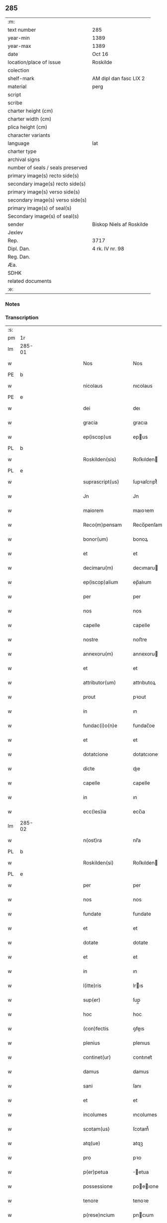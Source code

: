 ** 285

| :m:                               |                          |
| text number                       | 285                      |
| year-min                          | 1389                     |
| year-max                          | 1389                     |
| date                              | Oct 16                   |
| location/place of issue           | Roskilde                 |
| colection                         |                          |
| shelf-mark                        | AM dipl dan fasc LIX 2   |
| material                          | perg                     |
| script                            |                          |
| scribe                            |                          |
| charter height (cm)               |                          |
| charter width (cm)                |                          |
| plica height (cm)                 |                          |
| character variants                |                          |
| language                          | lat                      |
| charter type                      |                          |
| archival signs                    |                          |
| number of seals / seals preserved |                          |
| primary image(s) recto side(s)    |                          |
| secondary image(s) recto side(s)  |                          |
| primary image(s) verso side(s)    |                          |
| secondary image(s) verso side(s)  |                          |
| primary image(s) of seal(s)       |                          |
| Secondary image(s) of seal(s)     |                          |
| sender                            | Biskop Niels af Roskilde |
| Jexlev                            |                          |
| Rep.                              | 3717                     |
| Dipl. Dan.                        | 4 rk. IV nr. 98          |
| Reg. Dan.                         |                          |
| Æa.                               |                          |
| SDHK                              |                          |
| related documents                 |                          |
| :e:                               |                          |

*** Notes


*** Transcription
| :s: |        |   |             |   |   |                     |                |   |               |   |                                |     |   |   |   |               |
| pm  | 1r     |   |             |   |   |                     |                |   |               |   |                                |     |   |   |   |               |
| lm  | 285-01 |   |             |   |   |                     |                |   |               |   |                                |     |   |   |   |               |
| w   |        |   |             |   |   | Nos                 | Nos            |   |               |   |                                | lat |   |   |   |        285-01 |
| PE  | b      |   |             |   |   |                     |                |   |               |   |                                |     |   |   |   |               |
| w   |        |   |             |   |   | nicolaus            | nıcolaus       |   |               |   |                                | lat |   |   |   |        285-01 |
| PE  | e      |   |             |   |   |                     |                |   |               |   |                                |     |   |   |   |               |
| w   |        |   |             |   |   | dei                 | deı            |   |               |   |                                | lat |   |   |   |        285-01 |
| w   |        |   |             |   |   | gracia              | gracıa         |   |               |   |                                | lat |   |   |   |        285-01 |
| w   |        |   |             |   |   | ep(iscop)us         | epus          |   |               |   |                                | lat |   |   |   |        285-01 |
| PL  | b      |   |             |   |   |                     |                |   |               |   |                                |     |   |   |   |               |
| w   |        |   |             |   |   | Roskilden(sis)      | Roſkılden     |   |               |   |                                | lat |   |   |   |        285-01 |
| PL  | e      |   |             |   |   |                     |                |   |               |   |                                |     |   |   |   |               |
| w   |        |   |             |   |   | suprascript(us)     | ſupꝛaſcrıpt᷒    |   |               |   |                                | lat |   |   |   |        285-01 |
| w   |        |   |             |   |   | Jn                  | Jn             |   |               |   |                                | lat |   |   |   |        285-01 |
| w   |        |   |             |   |   | maiorem             | maıoꝛem        |   |               |   |                                | lat |   |   |   |        285-01 |
| w   |        |   |             |   |   | Reco(m)pensam       | Reco̅penſam     |   |               |   |                                | lat |   |   |   |        285-01 |
| w   |        |   |             |   |   | bonor(um)           | bonoꝝ          |   |               |   |                                | lat |   |   |   |        285-01 |
| w   |        |   |             |   |   | et                  | et             |   |               |   |                                | lat |   |   |   |        285-01 |
| w   |        |   |             |   |   | decimaru(m)         | decımaru      |   |               |   |                                | lat |   |   |   |        285-01 |
| w   |        |   |             |   |   | ep(iscop)alium      | ep̅alıum        |   |               |   |                                | lat |   |   |   |        285-01 |
| w   |        |   |             |   |   | per                 | per            |   |               |   |                                | lat |   |   |   |        285-01 |
| w   |        |   |             |   |   | nos                 | nos            |   |               |   |                                | lat |   |   |   |        285-01 |
| w   |        |   |             |   |   | capelle             | capelle        |   |               |   |                                | lat |   |   |   |        285-01 |
| w   |        |   |             |   |   | nostre              | noﬅre          |   |               |   |                                | lat |   |   |   |        285-01 |
| w   |        |   |             |   |   | annexoru(m)         | annexoru      |   |               |   |                                | lat |   |   |   |        285-01 |
| w   |        |   |             |   |   | et                  | et             |   |               |   |                                | lat |   |   |   |        285-01 |
| w   |        |   |             |   |   | attributor(um)      | attrıbutoꝝ     |   |               |   |                                | lat |   |   |   |        285-01 |
| w   |        |   |             |   |   | prout               | pꝛout          |   |               |   |                                | lat |   |   |   |        285-01 |
| w   |        |   |             |   |   | in                  | ın             |   |               |   |                                | lat |   |   |   |        285-01 |
| w   |        |   |             |   |   | fundac(i)o(n)e      | fundac̅oe       |   |               |   |                                | lat |   |   |   |        285-01 |
| w   |        |   |             |   |   | et                  | et             |   |               |   |                                | lat |   |   |   |        285-01 |
| w   |        |   |             |   |   | dotatcione          | dotatcıone     |   |               |   |                                | lat |   |   |   |        285-01 |
| w   |        |   |             |   |   | dicte               | dıe           |   |               |   |                                | lat |   |   |   |        285-01 |
| w   |        |   |             |   |   | capelle             | capelle        |   |               |   |                                | lat |   |   |   |        285-01 |
| w   |        |   |             |   |   | in                  | ın             |   |               |   |                                | lat |   |   |   |        285-01 |
| w   |        |   |             |   |   | ecc(les)ia          | ecc̅ıa          |   |               |   |                                | lat |   |   |   |        285-01 |
| lm  | 285-02 |   |             |   |   |                     |                |   |               |   |                                |     |   |   |   |               |
| w   |        |   |             |   |   | n(ost)ra            | nr̅a            |   |               |   |                                | lat |   |   |   |        285-02 |
| PL  | b      |   |             |   |   |                     |                |   |               |   |                                |     |   |   |   |               |
| w   |        |   |             |   |   | Roskilden(si)       | Roſkılden     |   |               |   |                                | lat |   |   |   |        285-02 |
| PL  | e      |   |             |   |   |                     |                |   |               |   |                                |     |   |   |   |               |
| w   |        |   |             |   |   | per                 | per            |   |               |   |                                | lat |   |   |   |        285-02 |
| w   |        |   |             |   |   | nos                 | nos            |   |               |   |                                | lat |   |   |   |        285-02 |
| w   |        |   |             |   |   | fundate             | fundate        |   |               |   |                                | lat |   |   |   |        285-02 |
| w   |        |   |             |   |   | et                  | et             |   |               |   |                                | lat |   |   |   |        285-02 |
| w   |        |   |             |   |   | dotate              | dotate         |   |               |   |                                | lat |   |   |   |        285-02 |
| w   |        |   |             |   |   | et                  | et             |   |               |   |                                | lat |   |   |   |        285-02 |
| w   |        |   |             |   |   | in                  | ın             |   |               |   |                                | lat |   |   |   |        285-02 |
| w   |        |   |             |   |   | l(itte)ris          | lrıs          |   |               |   |                                | lat |   |   |   |        285-02 |
| w   |        |   |             |   |   | sup(er)             | ſup̲            |   |               |   |                                | lat |   |   |   |        285-02 |
| w   |        |   |             |   |   | hoc                 | hoc            |   |               |   |                                | lat |   |   |   |        285-02 |
| w   |        |   |             |   |   | (con)fectis         | ꝯfeıs         |   |               |   |                                | lat |   |   |   |        285-02 |
| w   |        |   |             |   |   | plenius             | plenıus        |   |               |   |                                | lat |   |   |   |        285-02 |
| w   |        |   |             |   |   | continet(ur)        | contınet᷑       |   |               |   |                                | lat |   |   |   |        285-02 |
| w   |        |   |             |   |   | damus               | damus          |   |               |   |                                | lat |   |   |   |        285-02 |
| w   |        |   |             |   |   | sani                | ſanı           |   |               |   |                                | lat |   |   |   |        285-02 |
| w   |        |   |             |   |   | et                  | et             |   |               |   |                                | lat |   |   |   |        285-02 |
| w   |        |   |             |   |   | incolumes           | ıncolumes      |   |               |   |                                | lat |   |   |   |        285-02 |
| w   |        |   |             |   |   | scotam(us)          | ſcotam᷒         |   |               |   |                                | lat |   |   |   |        285-02 |
| w   |        |   |             |   |   | atq(ue)             | atqꝫ           |   |               |   |                                | lat |   |   |   |        285-02 |
| w   |        |   |             |   |   | pro                 | pꝛo            |   |               |   |                                | lat |   |   |   |        285-02 |
| w   |        |   |             |   |   | p(er)petua          | ̲etua          |   |               |   |                                | lat |   |   |   |        285-02 |
| w   |        |   |             |   |   | possessione         | poeıone      |   |               |   |                                | lat |   |   |   |        285-02 |
| w   |        |   |             |   |   | tenore              | tenoꝛe         |   |               |   |                                | lat |   |   |   |        285-02 |
| w   |        |   |             |   |   | p(rese)ncium        | pncıum        |   |               |   |                                | lat |   |   |   |        285-02 |
| w   |        |   |             |   |   | assignam(us)        | aıgnam᷒        |   |               |   |                                | lat |   |   |   |        285-02 |
| w   |        |   |             |   |   | bona                | bona           |   |               |   |                                | lat |   |   |   |        285-02 |
| w   |        |   |             |   |   | infrascripta        | ınfraſcrıpta   |   |               |   |                                | lat |   |   |   |        285-02 |
| p   |        |   |             |   |   | .                   | .              |   |               |   |                                | lat |   |   |   |        285-02 |
| w   |        |   |             |   |   | v(idelicet)         | ỽꝫ             |   |               |   |                                | lat |   |   |   |        285-02 |
| p   |        |   |             |   |   | .                   | .              |   |               |   |                                | lat |   |   |   |        285-02 |
| w   |        |   |             |   |   | om(n)ia             | omıa          |   |               |   |                                | lat |   |   |   |        285-02 |
| w   |        |   |             |   |   | bona                | bona           |   |               |   |                                | lat |   |   |   |        285-02 |
| lm  | 285-03 |   |             |   |   |                     |                |   |               |   |                                |     |   |   |   |               |
| w   |        |   |             |   |   | nostra              | noﬅra          |   |               |   |                                | lat |   |   |   |        285-03 |
| w   |        |   |             |   |   | p(ro)pe             | e             |   |               |   |                                | lat |   |   |   |        285-03 |
| PL  | b      |   |             |   |   |                     |                |   |               |   |                                |     |   |   |   |               |
| w   |        |   |             |   |   | holbek              | holbek         |   |               |   |                                | dan |   |   |   |        285-03 |
| PL  | e      |   |             |   |   |                     |                |   |               |   |                                |     |   |   |   |               |
| w   |        |   |             |   |   | que                 | que            |   |               |   |                                | lat |   |   |   |        285-03 |
| w   |        |   |             |   |   | de                  | de             |   |               |   |                                | lat |   |   |   |        285-03 |
| w   |        |   |             |   |   | d(omi)na            | dn̅a            |   |               |   |                                | lat |   |   |   |        285-03 |
| PE  | b      |   |             |   |   |                     |                |   |               |   |                                |     |   |   |   |               |
| w   |        |   |             |   |   | ingerde             | ıngerde        |   |               |   |                                | lat |   |   |   |        285-03 |
| PE  | e      |   |             |   |   |                     |                |   |               |   |                                |     |   |   |   |               |
| w   |        |   |             |   |   | relicta             | relıa         |   |               |   |                                | lat |   |   |   |        285-03 |
| w   |        |   |             |   |   | d(omi)ni            | dnı           |   |               |   |                                | lat |   |   |   |        285-03 |
| PE  | b      |   |             |   |   |                     |                |   |               |   |                                |     |   |   |   |               |
| w   |        |   |             |   |   | auonis              | auonıs         |   |               |   |                                | lat |   |   |   |        285-03 |
| w   |        |   |             |   |   | stegh               | ﬅegh           |   |               |   |                                | dan |   |   |   |        285-03 |
| PE  | e      |   |             |   |   |                     |                |   |               |   |                                |     |   |   |   |               |
| w   |        |   |             |   |   | militis             | mılıtıs        |   |               |   |                                | lat |   |   |   |        285-03 |
| w   |        |   |             |   |   | de                  | de             |   |               |   |                                | lat |   |   |   |        285-03 |
| PL  | b      |   |             |   |   |                     |                |   |               |   |                                |     |   |   |   |               |
| w   |        |   |             |   |   | skersø              | ſkerſø         |   |               |   |                                | dan |   |   |   |        285-03 |
| PL  | e      |   |             |   |   |                     |                |   |               |   |                                |     |   |   |   |               |
| w   |        |   |             |   |   | titulo              | tıtulo         |   |               |   |                                | lat |   |   |   |        285-03 |
| w   |        |   |             |   |   | impignerac(i)o(n)is | ımpıgneracoıs |   |               |   |                                | lat |   |   |   |        285-03 |
| w   |        |   |             |   |   | pro                 | pꝛo            |   |               |   |                                | lat |   |   |   |        285-03 |
| w   |        |   |             |   |   | sexaginta           | ſexagınta      |   |               |   |                                | lat |   |   |   |        285-03 |
| w   |        |   |             |   |   | marchis             | marchıs        |   |               |   |                                | lat |   |   |   |        285-03 |
| w   |        |   |             |   |   | puri                | purı           |   |               |   |                                | lat |   |   |   |        285-03 |
| w   |        |   |             |   |   | argenti             | argentı        |   |               |   |                                | lat |   |   |   |        285-03 |
| w   |        |   |             |   |   | h(ab)uim(us)        | huım᷒          |   |               |   |                                | lat |   |   |   |        285-03 |
| p   |        |   |             |   |   | .                   | .              |   |               |   |                                | lat |   |   |   |        285-03 |
| w   |        |   |             |   |   | v(idelicet)         | ỽꝫ             |   |               |   |                                | lat |   |   |   |        285-03 |
| p   |        |   |             |   |   | .                   | .              |   |               |   |                                | lat |   |   |   |        285-03 |
| PL  | b      |   |             |   |   |                     |                |   |               |   |                                |     |   |   |   |               |
| w   |        |   |             |   |   | vlstorp             | ỽlﬅoꝛp         |   |               |   |                                | dan |   |   |   |        285-03 |
| PL  | e      |   |             |   |   |                     |                |   |               |   |                                |     |   |   |   |               |
| w   |        |   |             |   |   | et                  | et             |   |               |   |                                | lat |   |   |   |        285-03 |
| PL  | b      |   |             |   |   |                     |                |   |               |   |                                |     |   |   |   |               |
| w   |        |   |             |   |   | vlstorp             | ỽlﬅoꝛp         |   |               |   |                                | dan |   |   |   |        285-03 |
| w   |        |   |             |   |   | fang                | fang           |   |               |   |                                | dan |   |   |   |        285-03 |
| PL  | e      |   |             |   |   |                     |                |   |               |   |                                |     |   |   |   |               |
| w   |        |   |             |   |   | duas                | duas           |   |               |   |                                | lat |   |   |   |        285-03 |
| w   |        |   |             |   |   | partes              | partes         |   |               |   |                                | lat |   |   |   |        285-03 |
| w   |        |   |             |   |   | in                  | ın             |   |               |   |                                | lat |   |   |   |        285-03 |
| PL  | b      |   |             |   |   |                     |                |   |               |   |                                |     |   |   |   |               |
| w   |        |   |             |   |   | lousoræ             | louſoꝛæ        |   |               |   |                                | dan |   |   |   |        285-03 |
| PL  | e      |   |             |   |   |                     |                |   |               |   |                                |     |   |   |   |               |
| w   |        |   |             |   |   | Jtem                | Jtem           |   |               |   |                                | lat |   |   |   |        285-03 |
| lm  | 285-04 |   |             |   |   |                     |                |   |               |   |                                |     |   |   |   |               |
| w   |        |   |             |   |   | in                  | ın             |   |               |   |                                | lat |   |   |   |        285-04 |
| w   |        |   |             |   |   | myætheløsæ          | myætheløſæ     |   |               |   |                                | dan |   |   |   |        285-04 |
| w   |        |   |             |   |   | tres                | tres           |   |               |   |                                | lat |   |   |   |        285-04 |
| w   |        |   |             |   |   | curias              | curıas         |   |               |   |                                | lat |   |   |   |        285-04 |
| w   |        |   |             |   |   | villicales          | ỽıllıcales     |   |               |   |                                | lat |   |   |   |        285-04 |
| w   |        |   |             |   |   | quar(um)            | quaꝝ           |   |               |   |                                | lat |   |   |   |        285-04 |
| w   |        |   |             |   |   | quel(ibet)          | quelꝫ          |   |               |   |                                | lat |   |   |   |        285-04 |
| w   |        |   |             |   |   | habet               | habet          |   |               |   |                                | lat |   |   |   |        285-04 |
| w   |        |   |             |   |   | dimidiam            | dımıdıam       |   |               |   |                                | lat |   |   |   |        285-04 |
| w   |        |   |             |   |   | marcham             | marcham        |   |               |   |                                | lat |   |   |   |        285-04 |
| w   |        |   |             |   |   | terre               | terre          |   |               |   |                                | lat |   |   |   |        285-04 |
| w   |        |   |             |   |   | in                  | ın             |   |               |   |                                | lat |   |   |   |        285-04 |
| w   |        |   |             |   |   | censu               | cenſu          |   |               |   |                                | lat |   |   |   |        285-04 |
| w   |        |   |             |   |   | et                  | et             |   |               |   |                                | lat |   |   |   |        285-04 |
| w   |        |   |             |   |   | duos                | duos           |   |               |   |                                | lat |   |   |   |        285-04 |
| w   |        |   |             |   |   | fundis              | fundıs         |   |               |   |                                | lat |   |   |   |        285-04 |
| w   |        |   |             |   |   | inquilinares        | ınquılınares   |   |               |   |                                | lat |   |   |   |        285-04 |
| w   |        |   |             |   |   | Jtem                | Jtem           |   |               |   |                                | lat |   |   |   |        285-04 |
| w   |        |   |             |   |   | in                  | ın             |   |               |   |                                | lat |   |   |   |        285-04 |
| PL  | b      |   |             |   |   |                     |                |   |               |   |                                |     |   |   |   |               |
| w   |        |   |             |   |   | tostorp             | toﬅoꝛp         |   |               |   |                                | dan |   |   |   |        285-04 |
| PL  | e      |   |             |   |   |                     |                |   |               |   |                                |     |   |   |   |               |
| w   |        |   |             |   |   | duas                | duas           |   |               |   |                                | lat |   |   |   |        285-04 |
| w   |        |   |             |   |   | curias              | curıas         |   |               |   |                                | lat |   |   |   |        285-04 |
| w   |        |   |             |   |   | quaru(m)            | quaru         |   |               |   |                                | lat |   |   |   |        285-04 |
| w   |        |   |             |   |   | quel(ibet)          | quelꝫ          |   |               |   |                                | lat |   |   |   |        285-04 |
| w   |        |   |             |   |   | habet               | habet          |   |               |   |                                | lat |   |   |   |        285-04 |
| w   |        |   |             |   |   | sex                 | ſex            |   |               |   |                                | lat |   |   |   |        285-04 |
| w   |        |   |             |   |   | oras                | oꝛas           |   |               |   |                                | lat |   |   |   |        285-04 |
| w   |        |   |             |   |   | terre               | terre          |   |               |   |                                | lat |   |   |   |        285-04 |
| w   |        |   |             |   |   | in                  | ın             |   |               |   |                                | lat |   |   |   |        285-04 |
| w   |        |   |             |   |   | censu               | cenſu          |   |               |   |                                | lat |   |   |   |        285-04 |
| w   |        |   |             |   |   | Jtem                | Jtem           |   |               |   |                                | lat |   |   |   |        285-04 |
| w   |        |   |             |   |   | vna(m)              | ỽna           |   |               |   |                                | lat |   |   |   |        285-04 |
| lm  | 285-05 |   |             |   |   |                     |                |   |               |   |                                |     |   |   |   |               |
| w   |        |   |             |   |   | curiam              | curıam         |   |               |   |                                | lat |   |   |   |        285-05 |
| w   |        |   |             |   |   | ibid(em)            | ıbı           |   |               |   |                                | lat |   |   |   |        285-05 |
| w   |        |   |             |   |   | h(abe)ntem          | hntem         |   |               |   |                                | lat |   |   |   |        285-05 |
| w   |        |   |             |   |   | dimidiam            | dımıdıam       |   |               |   |                                | lat |   |   |   |        285-05 |
| w   |        |   |             |   |   | marcham             | marcham        |   |               |   |                                | lat |   |   |   |        285-05 |
| w   |        |   |             |   |   | terre               | terre          |   |               |   |                                | lat |   |   |   |        285-05 |
| w   |        |   |             |   |   | in                  | ın             |   |               |   |                                | lat |   |   |   |        285-05 |
| w   |        |   |             |   |   | censu               | cenſu          |   |               |   |                                | lat |   |   |   |        285-05 |
| w   |        |   |             |   |   | et                  | et             |   |               |   |                                | lat |   |   |   |        285-05 |
| w   |        |   |             |   |   | aliquos             | alıquos        |   |               |   |                                | lat |   |   |   |        285-05 |
| w   |        |   |             |   |   | fundos              | fundos         |   |               |   |                                | lat |   |   |   |        285-05 |
| w   |        |   |             |   |   | inquilinares        | ınquılınares   |   |               |   |                                | lat |   |   |   |        285-05 |
| w   |        |   |             |   |   | preter              | pꝛeter         |   |               |   |                                | lat |   |   |   |        285-05 |
| w   |        |   |             |   |   | octo                | oo            |   |               |   |                                | lat |   |   |   |        285-05 |
| w   |        |   |             |   |   | solidos             | ſolıdos        |   |               |   |                                | lat |   |   |   |        285-05 |
| w   |        |   |             |   |   | terre               | terre          |   |               |   |                                | lat |   |   |   |        285-05 |
| w   |        |   |             |   |   | ibid(em)            | ıbı           |   |               |   |                                | lat |   |   |   |        285-05 |
| w   |        |   |             |   |   | prius               | pꝛıus          |   |               |   |                                | lat |   |   |   |        285-05 |
| w   |        |   |             |   |   | inter               | ınter          |   |               |   |                                | lat |   |   |   |        285-05 |
| w   |        |   |             |   |   | bona                | bona           |   |               |   |                                | lat |   |   |   |        285-05 |
| w   |        |   |             |   |   | n(ost)ra            | nra           |   |               |   |                                | lat |   |   |   |        285-05 |
| w   |        |   |             |   |   | p(at)rimonialia     | pꝛımonıalıa   |   |               |   |                                | lat |   |   |   |        285-05 |
| w   |        |   |             |   |   | scriptos            | ſcrıptos       |   |               |   |                                | lat |   |   |   |        285-05 |
| w   |        |   |             |   |   | Jt(em)              | J             |   |               |   |                                | lat |   |   |   |        285-05 |
| w   |        |   |             |   |   | in                  | ın             |   |               |   |                                | lat |   |   |   |        285-05 |
| PL  | b      |   |             |   |   |                     |                |   |               |   |                                |     |   |   |   |               |
| w   |        |   |             |   |   | arnakkæ             | arnakkæ        |   |               |   |                                | dan |   |   |   |        285-05 |
| PL  | e      |   |             |   |   |                     |                |   |               |   |                                |     |   |   |   |               |
| w   |        |   |             |   |   | vnam                | ỽnam           |   |               |   |                                | lat |   |   |   |        285-05 |
| w   |        |   |             |   |   | curiam              | curıam         |   |               |   |                                | lat |   |   |   |        285-05 |
| w   |        |   |             |   |   | villicalem          | ỽıllıcalem     |   |               |   |                                | lat |   |   |   |        285-05 |
| lm  | 285-06 |   |             |   |   |                     |                |   |               |   |                                |     |   |   |   |               |
| w   |        |   |             |   |   | cui                 | cuí            |   |               |   |                                | lat |   |   |   |        285-06 |
| w   |        |   |             |   |   | adiacet             | adıacet        |   |               |   |                                | lat |   |   |   |        285-06 |
| w   |        |   |             |   |   | vnum                | ỽnum           |   |               |   |                                | lat |   |   |   |        285-06 |
| w   |        |   |             |   |   | bool                | bool           |   |               |   |                                | lat |   |   |   |        285-06 |
| w   |        |   |             |   |   | terre               | terre          |   |               |   |                                | lat |   |   |   |        285-06 |
| w   |        |   |             |   |   | cum                 | cum            |   |               |   |                                | lat |   |   |   |        285-06 |
| w   |        |   |             |   |   | quatuor             | quatuoꝛ        |   |               |   |                                | lat |   |   |   |        285-06 |
| w   |        |   |             |   |   | fundis              | fundıs         |   |               |   |                                | lat |   |   |   |        285-06 |
| w   |        |   |             |   |   | inquilinarib(us)    | ınquılınarıbꝫ  |   |               |   |                                | lat |   |   |   |        285-06 |
| w   |        |   |             |   |   | Jtem                | Jtem           |   |               |   |                                | lat |   |   |   |        285-06 |
| w   |        |   |             |   |   | in                  | ın             |   |               |   |                                | lat |   |   |   |        285-06 |
| PL  | b      |   |             |   |   |                     |                |   |               |   |                                |     |   |   |   |               |
| w   |        |   |             |   |   | konungstorp         | konungﬅoꝛp     |   |               |   |                                | dan |   |   |   |        285-06 |
| PL  | e      |   |             |   |   |                     |                |   |               |   |                                |     |   |   |   |               |
| w   |        |   |             |   |   | sex                 | ſex            |   |               |   |                                | lat |   |   |   |        285-06 |
| w   |        |   |             |   |   | oras                | oꝛas           |   |               |   |                                | lat |   |   |   |        285-06 |
| w   |        |   |             |   |   | terre               | terre          |   |               |   |                                | lat |   |   |   |        285-06 |
| w   |        |   |             |   |   | in                  | ın             |   |               |   |                                | lat |   |   |   |        285-06 |
| w   |        |   |             |   |   | censu               | cenſu          |   |               |   |                                | lat |   |   |   |        285-06 |
| w   |        |   |             |   |   | Jtem                | Jtem           |   |               |   |                                | lat |   |   |   |        285-06 |
| w   |        |   |             |   |   | in                  | ın             |   |               |   |                                | lat |   |   |   |        285-06 |
| PL  | b      |   |             |   |   |                     |                |   |               |   |                                |     |   |   |   |               |
| w   |        |   |             |   |   | draworp             | dꝛawoꝛp        |   |               |   |                                | dan |   |   |   |        285-06 |
| PL  | e      |   |             |   |   |                     |                |   |               |   |                                |     |   |   |   |               |
| w   |        |   |             |   |   | vnam                | ỽnam           |   |               |   |                                | lat |   |   |   |        285-06 |
| w   |        |   |             |   |   | curiam              | curıam         |   |               |   |                                | lat |   |   |   |        285-06 |
| w   |        |   |             |   |   | dantem              | dantem         |   |               |   |                                | lat |   |   |   |        285-06 |
| w   |        |   |             |   |   | duo                 | duo            |   |               |   |                                | lat |   |   |   |        285-06 |
| w   |        |   |             |   |   | pund                | pund           |   |               |   |                                | lat |   |   |   |        285-06 |
| w   |        |   |             |   |   | annone              | annone         |   |               |   |                                | lat |   |   |   |        285-06 |
| w   |        |   |             |   |   | Jtem                | Jtem           |   |               |   |                                | lat |   |   |   |        285-06 |
| w   |        |   |             |   |   | in                  | ın             |   |               |   |                                | lat |   |   |   |        285-06 |
| PL  | b      |   |             |   |   |                     |                |   |               |   |                                |     |   |   |   |               |
| w   |        |   |             |   |   | strippethorp        | ﬅrıethoꝛp     |   |               |   |                                | dan |   |   |   |        285-06 |
| PL  | e      |   |             |   |   |                     |                |   |               |   |                                |     |   |   |   |               |
| w   |        |   |             |   |   | septem              | ſepte         |   |               |   |                                | lat |   |   |   |        285-06 |
| lm  | 285-07 |   |             |   |   |                     |                |   |               |   |                                |     |   |   |   |               |
| w   |        |   |             |   |   | curias              | curıas         |   |               |   |                                | lat |   |   |   |        285-07 |
| w   |        |   |             |   |   | h(abe)ntes          | hntes         |   |               |   |                                | lat |   |   |   |        285-07 |
| w   |        |   |             |   |   | in                  | ın             |   |               |   |                                | lat |   |   |   |        285-07 |
| w   |        |   |             |   |   | censu               | cenſu          |   |               |   |                                | lat |   |   |   |        285-07 |
| w   |        |   |             |   |   | duas                | duas           |   |               |   |                                | lat |   |   |   |        285-07 |
| w   |        |   |             |   |   | marchas             | marchas        |   |               |   |                                | lat |   |   |   |        285-07 |
| w   |        |   |             |   |   | terre               | terre          |   |               |   |                                | lat |   |   |   |        285-07 |
| w   |        |   |             |   |   | preter              | pꝛeter         |   |               |   |                                | lat |   |   |   |        285-07 |
| w   |        |   |             |   |   | octo                | oo            |   |               |   |                                | lat |   |   |   |        285-07 |
| w   |        |   |             |   |   | solidos             | ſolıdos        |   |               |   |                                | lat |   |   |   |        285-07 |
| w   |        |   |             |   |   | terre               | terre          |   |               |   |                                | lat |   |   |   |        285-07 |
| w   |        |   |             |   |   | ibid(em)            | ıbı           |   |               |   |                                | lat |   |   |   |        285-07 |
| w   |        |   |             |   |   | prius               | pꝛıus          |   |               |   |                                | lat |   |   |   |        285-07 |
| w   |        |   |             |   |   | inter               | ınter          |   |               |   |                                | lat |   |   |   |        285-07 |
| w   |        |   |             |   |   | bona                | bona           |   |               |   |                                | lat |   |   |   |        285-07 |
| w   |        |   |             |   |   | n(ost)ra            | nr̅a            |   |               |   |                                | lat |   |   |   |        285-07 |
| w   |        |   |             |   |   | p(at)rimonialia     | pꝛ̅ımonıalıa    |   |               |   |                                | lat |   |   |   |        285-07 |
| w   |        |   |             |   |   | scriptos            | ſcrıptos       |   |               |   |                                | lat |   |   |   |        285-07 |
| w   |        |   |             |   |   | Jtem                | Jtem           |   |               |   |                                | lat |   |   |   |        285-07 |
| w   |        |   |             |   |   | duas                | duas           |   |               |   |                                | lat |   |   |   |        285-07 |
| w   |        |   |             |   |   | curias              | curıas         |   |               |   |                                | lat |   |   |   |        285-07 |
| w   |        |   |             |   |   | in                  | ın             |   |               |   |                                | lat |   |   |   |        285-07 |
| PL  | b      |   |             |   |   |                     |                |   |               |   |                                |     |   |   |   |               |
| w   |        |   |             |   |   | guthmundorp         | guthmundoꝛp    |   |               |   |                                | dan |   |   |   |        285-07 |
| PL  | e      |   |             |   |   |                     |                |   |               |   |                                |     |   |   |   |               |
| w   |        |   |             |   |   | que                 | que            |   |               |   |                                | lat |   |   |   |        285-07 |
| w   |        |   |             |   |   | habent              | habent         |   |               |   |                                | lat |   |   |   |        285-07 |
| w   |        |   |             |   |   | in                  | ın             |   |               |   |                                | lat |   |   |   |        285-07 |
| w   |        |   |             |   |   | censu               | cenſu          |   |               |   |                                | lat |   |   |   |        285-07 |
| w   |        |   |             |   |   | vndecim             | vndecım        |   |               |   |                                | lat |   |   |   |        285-07 |
| w   |        |   |             |   |   | solios              | ſolıos         |   |               |   |                                | lat |   |   |   |        285-07 |
| w   |        |   |             |   |   | terre               | terre          |   |               |   |                                | lat |   |   |   |        285-07 |
| w   |        |   |             |   |   | et                  | et             |   |               |   |                                | lat |   |   |   |        285-07 |
| w   |        |   |             |   |   | vna(m)              | vna           |   |               |   |                                | lat |   |   |   |        285-07 |
| lm  | 285-08 |   |             |   |   |                     |                |   |               |   |                                |     |   |   |   |               |
| w   |        |   |             |   |   | curiam              | curıam         |   |               |   |                                | lat |   |   |   |        285-08 |
| w   |        |   |             |   |   | in                  | ın             |   |               |   |                                | lat |   |   |   |        285-08 |
| PL  | b      |   |             |   |   |                     |                |   |               |   |                                |     |   |   |   |               |
| w   |        |   |             |   |   | vbbethorp           | ỽbbethoꝛp      |   |               |   |                                | dan |   |   |   |        285-08 |
| PL  | e      |   |             |   |   |                     |                |   |               |   |                                |     |   |   |   |               |
| w   |        |   |             |   |   | in                  | ın             |   |               |   |                                | lat |   |   |   |        285-08 |
| w   |        |   |             |   |   | odzh(e)r(et)        | odzhꝝ          |   |               |   |                                | dan |   |   |   |        285-08 |
| w   |        |   |             |   |   | Jtem                | Jtem           |   |               |   |                                | lat |   |   |   |        285-08 |
| w   |        |   |             |   |   | dimidietatem        | dımıdıetatem   |   |               |   |                                | lat |   |   |   |        285-08 |
| w   |        |   |             |   |   | bonor(um)           | bonoꝝ          |   |               |   |                                | lat |   |   |   |        285-08 |
| w   |        |   |             |   |   | subscriptor(um)     | ſubſcrıptoꝝ    |   |               |   |                                | lat |   |   |   |        285-08 |
| p   |        |   |             |   |   | .                   | .              |   |               |   |                                | lat |   |   |   |        285-08 |
| w   |        |   |             |   |   | v(idelicet)         | ỽꝫ             |   |               |   |                                | lat |   |   |   |        285-08 |
| p   |        |   |             |   |   | .                   | .              |   |               |   |                                | lat |   |   |   |        285-08 |
| w   |        |   |             |   |   | vnam                | ỽnam           |   |               |   |                                | lat |   |   |   |        285-08 |
| w   |        |   |             |   |   | curiam              | curıam         |   |               |   |                                | lat |   |   |   |        285-08 |
| w   |        |   |             |   |   | in                  | ın             |   |               |   |                                | lat |   |   |   |        285-08 |
| PL  | b      |   |             |   |   |                     |                |   |               |   |                                |     |   |   |   |               |
| w   |        |   |             |   |   | skippinge           | ſkıınge       |   |               |   |                                | dan |   |   |   |        285-08 |
| PL  | e      |   |             |   |   |                     |                |   |               |   |                                |     |   |   |   |               |
| w   |        |   |             |   |   | h(abe)ntem          | hntem         |   |               |   |                                | lat |   |   |   |        285-08 |
| w   |        |   |             |   |   | decem               | decem          |   |               |   |                                | lat |   |   |   |        285-08 |
| w   |        |   |             |   |   | oras                | oꝛas           |   |               |   |                                | lat |   |   |   |        285-08 |
| w   |        |   |             |   |   | terre               | terre          |   |               |   |                                | lat |   |   |   |        285-08 |
| w   |        |   |             |   |   | in                  | ın             |   |               |   |                                | lat |   |   |   |        285-08 |
| w   |        |   |             |   |   | censu               | cenſu          |   |               |   |                                | lat |   |   |   |        285-08 |
| w   |        |   |             |   |   | cum                 | cum            |   |               |   |                                | lat |   |   |   |        285-08 |
| w   |        |   |             |   |   | tribus              | trıbus         |   |               |   |                                | lat |   |   |   |        285-08 |
| w   |        |   |             |   |   | inquilinis          | ınquılinıs     |   |               |   |                                | lat |   |   |   |        285-08 |
| w   |        |   |             |   |   | Jtem                | Jtem           |   |               |   |                                | lat |   |   |   |        285-08 |
| w   |        |   |             |   |   | in                  | ın             |   |               |   |                                | lat |   |   |   |        285-08 |
| w   |        |   |             |   |   | arsh(e)r(et)        | arſhꝝ          |   |               |   |                                | dan |   |   |   |        285-08 |
| w   |        |   |             |   |   | in                  | ın             |   |               |   |                                | lat |   |   |   |        285-08 |
| PL  | b      |   |             |   |   |                     |                |   |               |   |                                |     |   |   |   |               |
| w   |        |   |             |   |   | arby                | arby           |   |               |   |                                | dan |   |   |   |        285-08 |
| PL  | e      |   |             |   |   |                     |                |   |               |   |                                |     |   |   |   |               |
| w   |        |   |             |   |   | duo                 | duo            |   |               |   |                                | lat |   |   |   |        285-08 |
| w   |        |   |             |   |   | bool                | bool           |   |               |   |                                | lat |   |   |   |        285-08 |
| w   |        |   |             |   |   | terre               | terre          |   |               |   |                                | lat |   |   |   |        285-08 |
| lm  | 285-09 |   |             |   |   |                     |                |   |               |   |                                |     |   |   |   |               |
| w   |        |   |             |   |   | Jtem                | Jtem           |   |               |   |                                | lat |   |   |   |        285-09 |
| w   |        |   |             |   |   | in                  | ın             |   |               |   |                                | lat |   |   |   |        285-09 |
| w   |        |   |             |   |   | tuuzæh(e)r(et)      | tuuzæhꝝ        |   |               |   |                                | dan |   |   |   |        285-09 |
| w   |        |   |             |   |   | in                  | ın             |   |               |   |                                | lat |   |   |   |        285-09 |
| PL  | b      |   |             |   |   |                     |                |   |               |   |                                |     |   |   |   |               |
| w   |        |   |             |   |   | thorslundæ          | thoꝛſlundæ     |   |               |   |                                | dan |   |   |   |        285-09 |
| PL  | e      |   |             |   |   |                     |                |   |               |   |                                |     |   |   |   |               |
| w   |        |   |             |   |   | dimidiam            | dımıdıam       |   |               |   |                                | lat |   |   |   |        285-09 |
| w   |        |   |             |   |   | oram                | oꝛam           |   |               |   |                                | lat |   |   |   |        285-09 |
| w   |        |   |             |   |   | terre               | terre          |   |               |   |                                | lat |   |   |   |        285-09 |
| w   |        |   |             |   |   | in                  | ın             |   |               |   |                                | lat |   |   |   |        285-09 |
| w   |        |   |             |   |   | censu               | cenſu          |   |               |   |                                | lat |   |   |   |        285-09 |
| w   |        |   |             |   |   | Jtem                | Jtem           |   |               |   |                                | lat |   |   |   |        285-09 |
| w   |        |   |             |   |   | in                  | ın             |   |               |   |                                | lat |   |   |   |        285-09 |
| PL  | b      |   |             |   |   |                     |                |   |               |   |                                |     |   |   |   |               |
| w   |        |   |             |   |   | sandby              | ſandby         |   |               |   |                                | dan |   |   |   |        285-09 |
| PL  | e      |   |             |   |   |                     |                |   |               |   |                                |     |   |   |   |               |
| w   |        |   |             |   |   | terras              | terras         |   |               |   |                                | lat |   |   |   |        285-09 |
| w   |        |   |             |   |   | quinq(ue)           | quınqꝫ         |   |               |   |                                | lat |   |   |   |        285-09 |
| w   |        |   |             |   |   | denarior(um)        | denarıoꝝ       |   |               |   |                                | lat |   |   |   |        285-09 |
| w   |        |   |             |   |   | quor(um)            | quoꝝ           |   |               |   |                                | lat |   |   |   |        285-09 |
| w   |        |   |             |   |   | bonor(um)           | bonoꝝ          |   |               |   |                                | lat |   |   |   |        285-09 |
| w   |        |   |             |   |   | dimidietas          | dımıdıetas     |   |               |   |                                | lat |   |   |   |        285-09 |
| w   |        |   |             |   |   | cedit               | cedıt          |   |               |   |                                | lat |   |   |   |        285-09 |
| w   |        |   |             |   |   | nobis               | nobıs          |   |               |   |                                | lat |   |   |   |        285-09 |
| w   |        |   |             |   |   | ex                  | ex             |   |               |   |                                | lat |   |   |   |        285-09 |
| w   |        |   |             |   |   | parte               | parte          |   |               |   |                                | lat |   |   |   |        285-09 |
| w   |        |   |             |   |   | predicte            | pꝛedıe        |   |               |   |                                | lat |   |   |   |        285-09 |
| w   |        |   |             |   |   | d(omi)ne            | dne           |   |               |   |                                | lat |   |   |   |        285-09 |
| PE  | b      |   |             |   |   |                     |                |   |               |   |                                |     |   |   |   |               |
| w   |        |   |             |   |   | ingeburgis          | ıngeburgıs     |   |               |   |                                | lat |   |   |   |        285-09 |
| PE  | e      |   |             |   |   |                     |                |   |               |   |                                |     |   |   |   |               |
| w   |        |   |             |   |   | et                  | et             |   |               |   |                                | lat |   |   |   |        285-09 |
| w   |        |   |             |   |   | altera              | altera         |   |               |   |                                | lat |   |   |   |        285-09 |
| w   |        |   |             |   |   | dimidietas          | dımıdıetas     |   |               |   |                                | lat |   |   |   |        285-09 |
| lm  | 285-10 |   |             |   |   |                     |                |   |               |   |                                |     |   |   |   |               |
| w   |        |   |             |   |   | heredib(us)         | heredıbꝫ       |   |               |   |                                | lat |   |   |   |        285-10 |
| w   |        |   |             |   |   | d(omi)ne            | dn̅e            |   |               |   |                                | lat |   |   |   |        285-10 |
| PE  | b      |   |             |   |   |                     |                |   |               |   |                                |     |   |   |   |               |
| w   |        |   |             |   |   | cristine            | crıﬅıne        |   |               |   |                                | lat |   |   |   |        285-10 |
| PE  | e      |   |             |   |   |                     |                |   |               |   |                                |     |   |   |   |               |
| w   |        |   |             |   |   | sororis             | ſoꝛoꝛıs        |   |               |   |                                | lat |   |   |   |        285-10 |
| w   |        |   |             |   |   | sue                 | ſue            |   |               |   |                                | lat |   |   |   |        285-10 |
| w   |        |   |             |   |   | q(uod)              | ꝙ              |   |               |   |                                | lat |   |   |   |        285-10 |
| w   |        |   |             |   |   | inter               | ınter          |   |               |   |                                | lat |   |   |   |        285-10 |
| w   |        |   |             |   |   | eas                 | eas            |   |               |   |                                | lat |   |   |   |        285-10 |
| su  | x      |   | restoration |   |   |                     |                |   | DD 4/4 no. 98 |   |                                |     |   |   |   |               |
| w   |        |   |             |   |   | mans[er]unt         | manſ[er]unt    |   |               |   |                                | lat |   |   |   |        285-10 |
| w   |        |   |             |   |   | indiuisa            | ındıuıſa       |   |               |   |                                | lat |   |   |   |        285-10 |
| w   |        |   |             |   |   | Jtem                | Jtem           |   |               |   |                                | lat |   |   |   |        285-10 |
| w   |        |   |             |   |   | bona                | bona           |   |               |   |                                | lat |   |   |   |        285-10 |
| w   |        |   |             |   |   | n(ost)ra            | nr̅a            |   |               |   |                                | lat |   |   |   |        285-10 |
| w   |        |   |             |   |   | que                 | que            |   |               |   |                                | lat |   |   |   |        285-10 |
| w   |        |   |             |   |   | iusto               | ıuﬅo           |   |               |   |                                | lat |   |   |   |        285-10 |
| w   |        |   |             |   |   | emptionis           | emptıonıs      |   |               |   |                                | lat |   |   |   |        285-10 |
| w   |        |   |             |   |   | titulo              | tıtulo         |   |               |   |                                | lat |   |   |   |        285-10 |
| w   |        |   |             |   |   | per                 | per            |   |               |   |                                | lat |   |   |   |        285-10 |
| PE  | b      |   |             |   |   |                     |                |   |               |   |                                |     |   |   |   |               |
| w   |        |   |             |   |   | goscalcum           | goſcalcum      |   |               |   |                                | lat |   |   |   |        285-10 |
| w   |        |   |             |   |   | dyeghn              | dyeghn         |   |               |   |                                | dan |   |   |   |        285-10 |
| PE  | e      |   |             |   |   |                     |                |   |               |   |                                |     |   |   |   |               |
| w   |        |   |             |   |   | nobis               | nobıs          |   |               |   |                                | lat |   |   |   |        285-10 |
| w   |        |   |             |   |   | scotata             | ſcotata        |   |               |   |                                | lat |   |   |   |        285-10 |
| w   |        |   |             |   |   | sunt                | ſunt           |   |               |   |                                | lat |   |   |   |        285-10 |
| w   |        |   |             |   |   | in                  | ın             |   |               |   |                                | lat |   |   |   |        285-10 |
| w   |        |   |             |   |   | odzh(e)r(et)        | odzhꝝ          |   |               |   |                                | lat |   |   |   |        285-10 |
| w   |        |   |             |   |   | sitor(um)           | ſıtoꝝ          |   |               |   |                                | lat |   |   |   |        285-10 |
| p   |        |   |             |   |   | .                   | .              |   |               |   |                                | lat |   |   |   |        285-10 |
| w   |        |   |             |   |   | v(idelicet)         | ỽꝫ             |   |               |   |                                | lat |   |   |   |        285-10 |
| p   |        |   |             |   |   | .                   | .              |   |               |   |                                | lat |   |   |   |        285-10 |
| w   |        |   |             |   |   | in                  | ın             |   |               |   |                                | lat |   |   |   |        285-10 |
| PL  | b      |   |             |   |   |                     |                |   |               |   |                                |     |   |   |   |               |
| w   |        |   |             |   |   | guthmundorp         | guthmundoꝛp    |   |               |   |                                | dan |   |   |   |        285-10 |
| PL  | e      |   |             |   |   |                     |                |   |               |   |                                |     |   |   |   |               |
| w   |        |   |             |   |   | in                  | ın             |   |               |   |                                | lat |   |   |   |        285-10 |
| w   |        |   |             |   |   | p(ar)o¦chia         | p̲o¦chıa        |   |               |   |                                | lat |   |   |   | 285-10—285-11 |
| PL  | b      |   |             |   |   |                     |                |   |               |   |                                |     |   |   |   |               |
| w   |        |   |             |   |   | høwæby              | høwæby         |   |               |   |                                | dan |   |   |   |        285-11 |
| PL  | e      |   |             |   |   |                     |                |   |               |   |                                |     |   |   |   |               |
| w   |        |   |             |   |   | vnam                | ỽnam           |   |               |   |                                | lat |   |   |   |        285-11 |
| w   |        |   |             |   |   | curiam              | curıam         |   |               |   |                                | lat |   |   |   |        285-11 |
| w   |        |   |             |   |   | villicalem          | ỽıllıcalem     |   |               |   |                                | lat |   |   |   |        285-11 |
| w   |        |   |             |   |   | h(abe)ntem          | hn̅tem          |   |               |   |                                | lat |   |   |   |        285-11 |
| w   |        |   |             |   |   | sex                 | ſex            |   |               |   |                                | lat |   |   |   |        285-11 |
| w   |        |   |             |   |   | oras                | oꝛas           |   |               |   |                                | lat |   |   |   |        285-11 |
| w   |        |   |             |   |   | terre               | terre          |   |               |   |                                | lat |   |   |   |        285-11 |
| w   |        |   |             |   |   | in                  | ın             |   |               |   |                                | lat |   |   |   |        285-11 |
| w   |        |   |             |   |   | censu               | cenſu          |   |               |   |                                | lat |   |   |   |        285-11 |
| w   |        |   |             |   |   | Jtem                | Jtem           |   |               |   |                                | lat |   |   |   |        285-11 |
| w   |        |   |             |   |   | in                  | ın             |   |               |   |                                | lat |   |   |   |        285-11 |
| PL  | b      |   |             |   |   |                     |                |   |               |   |                                |     |   |   |   |               |
| w   |        |   |             |   |   | vbbethorp           | ỽbbethoꝛp      |   |               |   |                                | dan |   |   |   |        285-11 |
| PL  | e      |   |             |   |   |                     |                |   |               |   |                                |     |   |   |   |               |
| w   |        |   |             |   |   | vnam                | ỽnam           |   |               |   |                                | lat |   |   |   |        285-11 |
| w   |        |   |             |   |   | curiam              | curıam         |   |               |   |                                | lat |   |   |   |        285-11 |
| w   |        |   |             |   |   | h(abe)ntem          | hn̅tem          |   |               |   |                                | lat |   |   |   |        285-11 |
| w   |        |   |             |   |   | dimidium            | dımıdıum       |   |               |   |                                | lat |   |   |   |        285-11 |
| w   |        |   |             |   |   | bool                | bool           |   |               |   |                                | lat |   |   |   |        285-11 |
| w   |        |   |             |   |   | terre               | terre          |   |               |   |                                | lat |   |   |   |        285-11 |
| w   |        |   |             |   |   | in                  | ın             |   |               |   |                                | lat |   |   |   |        285-11 |
| w   |        |   |             |   |   | censu               | cenſu          |   |               |   |                                | lat |   |   |   |        285-11 |
| w   |        |   |             |   |   | Jtem                | Jtem           |   |               |   |                                | lat |   |   |   |        285-11 |
| w   |        |   |             |   |   | ibidem              | ıbıdem         |   |               |   |                                | lat |   |   |   |        285-11 |
| w   |        |   |             |   |   | duas                | duas           |   |               |   |                                | lat |   |   |   |        285-11 |
| w   |        |   |             |   |   | alias               | alıas          |   |               |   |                                | lat |   |   |   |        285-11 |
| w   |        |   |             |   |   | curias              | curıas         |   |               |   |                                | lat |   |   |   |        285-11 |
| w   |        |   |             |   |   | quar(um)            | quaꝝ           |   |               |   |                                | lat |   |   |   |        285-11 |
| w   |        |   |             |   |   | quel(ibet)          | quelꝫ          |   |               |   |                                | lat |   |   |   |        285-11 |
| w   |        |   |             |   |   | habet               | habet          |   |               |   |                                | lat |   |   |   |        285-11 |
| w   |        |   |             |   |   | duas                | duas           |   |               |   |                                | lat |   |   |   |        285-11 |
| lm  | 285-12 |   |             |   |   |                     |                |   |               |   |                                |     |   |   |   |               |
| w   |        |   |             |   |   | vaccas              | ỽaccas         |   |               |   |                                | lat |   |   |   |        285-12 |
| w   |        |   |             |   |   | immortales          | ımmoꝛtales     |   |               |   |                                | lat |   |   |   |        285-12 |
| w   |        |   |             |   |   | et                  | et             |   |               |   |                                | lat |   |   |   |        285-12 |
| w   |        |   |             |   |   | dat                 | dat            |   |               |   |                                | lat |   |   |   |        285-12 |
| w   |        |   |             |   |   | dimidiam            | dımıdíam       |   |               |   |                                | lat |   |   |   |        285-12 |
| w   |        |   |             |   |   | lagenam             | lagenam        |   |               |   |                                | lat |   |   |   |        285-12 |
| w   |        |   |             |   |   | butiri              | butırı         |   |               |   |                                | lat |   |   |   |        285-12 |
| w   |        |   |             |   |   | Jtem                | Jtem           |   |               |   |                                | lat |   |   |   |        285-12 |
| w   |        |   |             |   |   | in                  | ın             |   |               |   |                                | lat |   |   |   |        285-12 |
| PL  | b      |   |             |   |   |                     |                |   |               |   |                                |     |   |   |   |               |
| w   |        |   |             |   |   | swiningæ            | ſwınıngæ       |   |               |   |                                | dan |   |   |   |        285-12 |
| PL  | e      |   |             |   |   |                     |                |   |               |   |                                |     |   |   |   |               |
| w   |        |   |             |   |   | in                  | ın             |   |               |   |                                | lat |   |   |   |        285-12 |
| w   |        |   |             |   |   | parrochia           | parrochıa      |   |               |   |                                | lat |   |   |   |        285-12 |
| PL  | b      |   |             |   |   |                     |                |   |               |   |                                |     |   |   |   |               |
| w   |        |   |             |   |   | asmundorp           | aſmundoꝛp      |   |               |   |                                | dan |   |   |   |        285-12 |
| PL  | e      |   |             |   |   |                     |                |   |               |   |                                |     |   |   |   |               |
| w   |        |   |             |   |   | duas                | duas           |   |               |   |                                | lat |   |   |   |        285-12 |
| w   |        |   |             |   |   | oras                | oꝛas           |   |               |   |                                | lat |   |   |   |        285-12 |
| w   |        |   |             |   |   | terre               | terre          |   |               |   |                                | lat |   |   |   |        285-12 |
| w   |        |   |             |   |   | in                  | ın             |   |               |   |                                | lat |   |   |   |        285-12 |
| w   |        |   |             |   |   | censu               | cenſu          |   |               |   |                                | lat |   |   |   |        285-12 |
| w   |        |   |             |   |   | Jtem                | Jtem           |   |               |   |                                | lat |   |   |   |        285-12 |
| w   |        |   |             |   |   | in                  | ın             |   |               |   |                                | lat |   |   |   |        285-12 |
| PL  | b      |   |             |   |   |                     |                |   |               |   |                                |     |   |   |   |               |
| w   |        |   |             |   |   | skawæthorp          | ſkawæthoꝛp     |   |               |   |                                | dan |   |   |   |        285-12 |
| PL  | e      |   |             |   |   |                     |                |   |               |   |                                |     |   |   |   |               |
| w   |        |   |             |   |   | vnam                | ỽnam           |   |               |   |                                | lat |   |   |   |        285-12 |
| w   |        |   |             |   |   | curiam              | curıam         |   |               |   |                                | lat |   |   |   |        285-12 |
| w   |        |   |             |   |   | h(abe)ntem          | hntem         |   |               |   |                                | lat |   |   |   |        285-12 |
| w   |        |   |             |   |   | tres                | tres           |   |               |   |                                | lat |   |   |   |        285-12 |
| w   |        |   |             |   |   | vaccas              | ỽaccas         |   |               |   |                                | lat |   |   |   |        285-12 |
| w   |        |   |             |   |   | immortales          | ımmoꝛtales     |   |               |   |                                | lat |   |   |   |        285-12 |
| lm  | 285-13 |   |             |   |   |                     |                |   |               |   |                                |     |   |   |   |               |
| w   |        |   |             |   |   | et                  | et             |   |               |   |                                | lat |   |   |   |        285-13 |
| w   |        |   |             |   |   | dat                 | dat            |   |               |   |                                | lat |   |   |   |        285-13 |
| w   |        |   |             |   |   | vnam                | ỽnam           |   |               |   |                                | lat |   |   |   |        285-13 |
| w   |        |   |             |   |   | lagenam             | lagenam        |   |               |   |                                | lat |   |   |   |        285-13 |
| w   |        |   |             |   |   | butiri              | butırı         |   |               |   |                                | lat |   |   |   |        285-13 |
| w   |        |   |             |   |   | Jtem                | Jtem           |   |               |   |                                | lat |   |   |   |        285-13 |
| w   |        |   |             |   |   | in                  | ın             |   |               |   |                                | lat |   |   |   |        285-13 |
| PL  | b      |   |             |   |   |                     |                |   |               |   |                                |     |   |   |   |               |
| w   |        |   |             |   |   | swenstorp           | ſwenﬅoꝛp       |   |               |   |                                | dan |   |   |   |        285-13 |
| PL  | e      |   |             |   |   |                     |                |   |               |   |                                |     |   |   |   |               |
| w   |        |   |             |   |   | duas                | duas           |   |               |   |                                | lat |   |   |   |        285-13 |
| w   |        |   |             |   |   | curias              | curıas         |   |               |   |                                | lat |   |   |   |        285-13 |
| w   |        |   |             |   |   | h(abe)ntes          | hntes         |   |               |   |                                | lat |   |   |   |        285-13 |
| w   |        |   |             |   |   | duas                | duas           |   |               |   |                                | lat |   |   |   |        285-13 |
| w   |        |   |             |   |   | oras                | oꝛas           |   |               |   |                                | lat |   |   |   |        285-13 |
| w   |        |   |             |   |   | terre               | terre          |   |               |   |                                | lat |   |   |   |        285-13 |
| w   |        |   |             |   |   | in                  | ın             |   |               |   |                                | lat |   |   |   |        285-13 |
| w   |        |   |             |   |   | censu               | cenſu          |   |               |   |                                | lat |   |   |   |        285-13 |
| w   |        |   |             |   |   | quar(um)            | quaꝝ           |   |               |   |                                | lat |   |   |   |        285-13 |
| w   |        |   |             |   |   | quel(ibet)          | quelꝫ          |   |               |   |                                | lat |   |   |   |        285-13 |
| w   |        |   |             |   |   | habet               | habet          |   |               |   |                                | lat |   |   |   |        285-13 |
| w   |        |   |             |   |   | vnam                | ỽnam           |   |               |   |                                | lat |   |   |   |        285-13 |
| w   |        |   |             |   |   | vaccam              | ỽaccam         |   |               |   |                                | lat |   |   |   |        285-13 |
| w   |        |   |             |   |   | jmmortalem          | ȷmmoꝛtalem     |   |               |   |                                | lat |   |   |   |        285-13 |
| w   |        |   |             |   |   | et                  | et             |   |               |   |                                | lat |   |   |   |        285-13 |
| w   |        |   |             |   |   | dat                 | dat            |   |               |   |                                | lat |   |   |   |        285-13 |
| w   |        |   |             |   |   | dimidiam            | dımıdıam       |   |               |   |                                | lat |   |   |   |        285-13 |
| w   |        |   |             |   |   | lagenam             | lagenam        |   |               |   |                                | lat |   |   |   |        285-13 |
| w   |        |   |             |   |   | butiri              | butırı         |   |               |   |                                | lat |   |   |   |        285-13 |
| w   |        |   |             |   |   | Jtem                | Jtem           |   |               |   |                                | lat |   |   |   |        285-13 |
| w   |        |   |             |   |   | in                  | ın             |   |               |   |                                | lat |   |   |   |        285-13 |
| PL  | b      |   |             |   |   |                     |                |   |               |   |                                |     |   |   |   |               |
| w   |        |   |             |   |   | hæriæstorp          | hærıæﬅoꝛp      |   |               |   |                                | dan |   |   |   |        285-13 |
| PL  | e      |   |             |   |   |                     |                |   |               |   |                                |     |   |   |   |               |
| lm  | 285-14 |   |             |   |   |                     |                |   |               |   |                                |     |   |   |   |               |
| w   |        |   |             |   |   | in                  | ın             |   |               |   |                                | lat |   |   |   |        285-14 |
| w   |        |   |             |   |   | p(ar)rochia         | p̲rochıa        |   |               |   |                                | lat |   |   |   |        285-14 |
| PL  | b      |   |             |   |   |                     |                |   |               |   |                                |     |   |   |   |               |
| w   |        |   |             |   |   | græwingæ            | græwıngæ       |   |               |   |                                | dan |   |   |   |        285-14 |
| PL  | e      |   |             |   |   |                     |                |   |               |   |                                |     |   |   |   |               |
| w   |        |   |             |   |   | vnam                | ỽnam           |   |               |   |                                | lat |   |   |   |        285-14 |
| w   |        |   |             |   |   | curiam              | curıam         |   |               |   |                                | lat |   |   |   |        285-14 |
| w   |        |   |             |   |   | h(abe)ntem          | hn̅tem          |   |               |   |                                | lat |   |   |   |        285-14 |
| w   |        |   |             |   |   | tredecim            | tredecım       |   |               |   |                                | lat |   |   |   |        285-14 |
| w   |        |   |             |   |   | solidos             | ſolıdos        |   |               |   |                                | lat |   |   |   |        285-14 |
| w   |        |   |             |   |   | terre               | terre          |   |               |   |                                | lat |   |   |   |        285-14 |
| w   |        |   |             |   |   | in                  | ın             |   |               |   |                                | lat |   |   |   |        285-14 |
| w   |        |   |             |   |   | censu               | cenſu          |   |               |   |                                | lat |   |   |   |        285-14 |
| w   |        |   |             |   |   | Jtem                | Jtem           |   |               |   |                                | lat |   |   |   |        285-14 |
| w   |        |   |             |   |   | in                  | ın             |   |               |   |                                | lat |   |   |   |        285-14 |
| PL  | b      |   |             |   |   |                     |                |   |               |   |                                |     |   |   |   |               |
| w   |        |   |             |   |   | ingelstorp          | ıngelﬅoꝛp      |   |               |   |                                | dan |   |   |   |        285-14 |
| PL  | e      |   |             |   |   |                     |                |   |               |   |                                |     |   |   |   |               |
| w   |        |   |             |   |   | vnam                | ỽnam           |   |               |   |                                | lat |   |   |   |        285-14 |
| w   |        |   |             |   |   | curiam              | curıam         |   |               |   |                                | lat |   |   |   |        285-14 |
| w   |        |   |             |   |   | h(abe)ntem          | hn̅tem          |   |               |   |                                | lat |   |   |   |        285-14 |
| w   |        |   |             |   |   | quatuor             | quatuoꝛ        |   |               |   |                                | lat |   |   |   |        285-14 |
| w   |        |   |             |   |   | solidos             | ſolıdos        |   |               |   |                                | lat |   |   |   |        285-14 |
| w   |        |   |             |   |   | terre               | terre          |   |               |   |                                | lat |   |   |   |        285-14 |
| w   |        |   |             |   |   | in                  | ın             |   |               |   |                                | lat |   |   |   |        285-14 |
| w   |        |   |             |   |   | censu               | cenſu          |   |               |   |                                | lat |   |   |   |        285-14 |
| w   |        |   |             |   |   | Jtem                | Jtem           |   |               |   |                                | lat |   |   |   |        285-14 |
| w   |        |   |             |   |   | bona                | bona           |   |               |   |                                | lat |   |   |   |        285-14 |
| w   |        |   |             |   |   | que                 | que            |   |               |   |                                | lat |   |   |   |        285-14 |
| w   |        |   |             |   |   | iusto               | ıuﬅo           |   |               |   |                                | lat |   |   |   |        285-14 |
| w   |        |   |             |   |   | empcionis           | empcıonıs      |   |               |   |                                | lat |   |   |   |        285-14 |
| w   |        |   |             |   |   | titulo              | tıtulo         |   |               |   |                                | lat |   |   |   |        285-14 |
| w   |        |   |             |   |   | per                 | per            |   |               |   |                                | lat |   |   |   |        285-14 |
| lm  | 285-15 |   |             |   |   |                     |                |   |               |   |                                |     |   |   |   |               |
| PL  | b      |   |             |   |   |                     |                |   |               |   |                                |     |   |   |   |               |
| w   |        |   |             |   |   | tychonem            | tychonem       |   |               |   |                                | lat |   |   |   |        285-15 |
| w   |        |   |             |   |   | magnuss(un)         | magnuſ        |   |               |   |                                | dan |   |   |   |        285-15 |
| PL  | e      |   |             |   |   |                     |                |   |               |   |                                |     |   |   |   |               |
| w   |        |   |             |   |   | in                  | ın             |   |               |   |                                | lat |   |   |   |        285-15 |
| w   |        |   |             |   |   | placito             | placıto        |   |               |   |                                | lat |   |   |   |        285-15 |
| w   |        |   |             |   |   | odzh(e)r(et)        | odzhꝝ          |   |               |   |                                | dan |   |   |   |        285-15 |
| w   |        |   |             |   |   | nobis               | nobıs          |   |               |   |                                | lat |   |   |   |        285-15 |
| w   |        |   |             |   |   | sunt                | ſunt           |   |               |   |                                | lat |   |   |   |        285-15 |
| w   |        |   |             |   |   | scotata             | ſcotata        |   |               |   |                                | lat |   |   |   |        285-15 |
| p   |        |   |             |   |   | .                   | .              |   |               |   |                                | lat |   |   |   |        285-15 |
| w   |        |   |             |   |   | v(idelicet)         | ỽꝫ             |   |               |   |                                | lat |   |   |   |        285-15 |
| p   |        |   |             |   |   | .                   | .              |   |               |   |                                | lat |   |   |   |        285-15 |
| w   |        |   |             |   |   | in                  | ın             |   |               |   |                                | lat |   |   |   |        285-15 |
| PL  | b      |   |             |   |   |                     |                |   |               |   |                                |     |   |   |   |               |
| w   |        |   |             |   |   | græwingæ            | græwıngæ       |   |               |   |                                | dan |   |   |   |        285-15 |
| PL  | e      |   |             |   |   |                     |                |   |               |   |                                |     |   |   |   |               |
| w   |        |   |             |   |   | vnam                | ỽnam           |   |               |   |                                | lat |   |   |   |        285-15 |
| w   |        |   |             |   |   | curiam              | curıam         |   |               |   |                                | lat |   |   |   |        285-15 |
| w   |        |   |             |   |   | que                 | que            |   |               |   |                                | lat |   |   |   |        285-15 |
| w   |        |   |             |   |   | habet               | habet          |   |               |   |                                | lat |   |   |   |        285-15 |
| w   |        |   |             |   |   | in                  | ın             |   |               |   |                                | lat |   |   |   |        285-15 |
| w   |        |   |             |   |   | censu               | cenſu          |   |               |   |                                | lat |   |   |   |        285-15 |
| w   |        |   |             |   |   | nouem               | nouem          |   |               |   |                                | lat |   |   |   |        285-15 |
| w   |        |   |             |   |   | oras                | oꝛas           |   |               |   |                                | lat |   |   |   |        285-15 |
| w   |        |   |             |   |   | terre               | terre          |   |               |   |                                | lat |   |   |   |        285-15 |
| w   |        |   |             |   |   | Jtem                | Jtem           |   |               |   |                                | lat |   |   |   |        285-15 |
| w   |        |   |             |   |   | quoddam             | quoddam        |   |               |   |                                | lat |   |   |   |        285-15 |
| w   |        |   |             |   |   | opidum              | opıdum         |   |               |   |                                | lat |   |   |   |        285-15 |
| w   |        |   |             |   |   | d(i)c(tu)m          | dc̅m            |   |               |   |                                | lat |   |   |   |        285-15 |
| PL  | b      |   |             |   |   |                     |                |   |               |   |                                |     |   |   |   |               |
| w   |        |   |             |   |   | bosorp              | boſoꝛp         |   |               |   |                                | dan |   |   |   |        285-15 |
| PL  | e      |   |             |   |   |                     |                |   |               |   |                                |     |   |   |   |               |
| w   |        |   |             |   |   | prope               | pꝛope          |   |               |   |                                | lat |   |   |   |        285-15 |
| w   |        |   |             |   |   | exaccionem          | exaccıonem     |   |               |   |                                | lat |   |   |   |        285-15 |
| w   |        |   |             |   |   | n(ost)ram           | nram          |   |               |   |                                | lat |   |   |   |        285-15 |
| PL  | b      |   |             |   |   |                     |                |   |               |   |                                |     |   |   |   |               |
| w   |        |   |             |   |   | tok¦swerthe         | tok¦ſwerthe    |   |               |   |                                | dan |   |   |   | 285-15—285-16 |
| PL  | e      |   |             |   |   |                     |                |   |               |   |                                |     |   |   |   |               |
| w   |        |   |             |   |   | cum                 | cum            |   |               |   |                                | lat |   |   |   |        285-16 |
| w   |        |   |             |   |   | siluis              | ſıluıs         |   |               |   |                                | lat |   |   |   |        285-16 |
| w   |        |   |             |   |   | et                  | et             |   |               |   |                                | lat |   |   |   |        285-16 |
| w   |        |   |             |   |   | aliis               | alııs          |   |               |   |                                | lat |   |   |   |        285-16 |
| w   |        |   |             |   |   | suis                | ſuıs           |   |               |   |                                | lat |   |   |   |        285-16 |
| w   |        |   |             |   |   | attinenciis         | attınencıís    |   |               |   |                                | lat |   |   |   |        285-16 |
| w   |        |   |             |   |   | que                 | que            |   |               |   |                                | lat |   |   |   |        285-16 |
| w   |        |   |             |   |   | emim(us)            | emím᷒           |   |               |   |                                | lat |   |   |   |        285-16 |
| w   |        |   |             |   |   | de                  | de             |   |               |   |                                | lat |   |   |   |        285-16 |
| w   |        |   |             |   |   | quodam              | quodam         |   |               |   |                                | lat |   |   |   |        285-16 |
| PE  | b      |   |             |   |   |                     |                |   |               |   |                                |     |   |   |   |               |
| w   |        |   |             |   |   | petro               | petro          |   |               |   |                                | lat |   |   |   |        285-16 |
| w   |        |   |             |   |   | snubbæ              | ſnubbæ         |   |               |   |                                | dan |   |   |   |        285-16 |
| PE  | e      |   |             |   |   |                     |                |   |               |   |                                |     |   |   |   |               |
| w   |        |   |             |   |   | et                  | et             |   |               |   |                                | lat |   |   |   |        285-16 |
| w   |        |   |             |   |   | per                 | per            |   |               |   |                                | lat |   |   |   |        285-16 |
| w   |        |   |             |   |   | ipsum               | ıpſum          |   |               |   |                                | lat |   |   |   |        285-16 |
| w   |        |   |             |   |   | nobis               | nobıs          |   |               |   |                                | lat |   |   |   |        285-16 |
| w   |        |   |             |   |   | in                  | ın             |   |               |   |                                | lat |   |   |   |        285-16 |
| w   |        |   |             |   |   | placito             | placıto        |   |               |   |                                | lat |   |   |   |        285-16 |
| w   |        |   |             |   |   | generali            | generalı       |   |               |   |                                | lat |   |   |   |        285-16 |
| w   |        |   |             |   |   | syalendie           | ſyalendıe      |   |               |   |                                | lat |   |   |   |        285-16 |
| w   |        |   |             |   |   | sunt                | ſunt           |   |               |   |                                | lat |   |   |   |        285-16 |
| w   |        |   |             |   |   | scotata             | ſcotata        |   |               |   |                                | lat |   |   |   |        285-16 |
| w   |        |   |             |   |   | prout               | pꝛout          |   |               |   |                                | lat |   |   |   |        285-16 |
| w   |        |   |             |   |   | in                  | ın             |   |               |   |                                | lat |   |   |   |        285-16 |
| w   |        |   |             |   |   | l(itte)ris          | lr̅ıs           |   |               |   |                                | lat |   |   |   |        285-16 |
| w   |        |   |             |   |   | inde                | ınde           |   |               |   |                                | lat |   |   |   |        285-16 |
| w   |        |   |             |   |   | confectis           | confeıs       |   |               |   |                                | lat |   |   |   |        285-16 |
| w   |        |   |             |   |   | pleni(us)           | plenı᷒          |   |               |   |                                | lat |   |   |   |        285-16 |
| w   |        |   |             |   |   | continet(ur)        | contınet᷑       |   |               |   |                                | lat |   |   |   |        285-16 |
| w   |        |   |             |   |   | cum                 | cum            |   |               |   |                                | lat |   |   |   |        285-16 |
| lm  | 285-17 |   |             |   |   |                     |                |   |               |   |                                |     |   |   |   |               |
| w   |        |   |             |   |   | om(n)ib(us)         | om̅ıbꝫ          |   |               |   |                                | lat |   |   |   |        285-17 |
| w   |        |   |             |   |   | et                  | et             |   |               |   |                                | lat |   |   |   |        285-17 |
| w   |        |   |             |   |   | singulis            | ſıngulıs       |   |               |   |                                | lat |   |   |   |        285-17 |
| w   |        |   |             |   |   | prescriptor(um)     | pꝛeſcrıptoꝝ    |   |               |   |                                | lat |   |   |   |        285-17 |
| w   |        |   |             |   |   | bonor(um)           | bonoꝝ          |   |               |   |                                | lat |   |   |   |        285-17 |
| w   |        |   |             |   |   | attinenciis         | attınencíıs    |   |               |   |                                | lat |   |   |   |        285-17 |
| w   |        |   |             |   |   | quocu(m)q(ue)       | quocu̅qꝫ        |   |               |   |                                | lat |   |   |   |        285-17 |
| w   |        |   |             |   |   | nomi(n)e            | nomı̅e          |   |               |   |                                | lat |   |   |   |        285-17 |
| w   |        |   |             |   |   | censeant(ur)        | cenſeant᷑       |   |               |   |                                | lat |   |   |   |        285-17 |
| w   |        |   |             |   |   | et                  | et             |   |               |   |                                | lat |   |   |   |        285-17 |
| w   |        |   |             |   |   | omni                | omní           |   |               |   |                                | lat |   |   |   |        285-17 |
| w   |        |   |             |   |   | jure                | ȷure           |   |               |   |                                | lat |   |   |   |        285-17 |
| w   |        |   |             |   |   | nobis               | nobıs          |   |               |   |                                | lat |   |   |   |        285-17 |
| w   |        |   |             |   |   | co(m)petenti        | co̅petentı      |   |               |   |                                | lat |   |   |   |        285-17 |
| w   |        |   |             |   |   | in                  | ın             |   |               |   |                                | lat |   |   |   |        285-17 |
| w   |        |   |             |   |   | eisdem              | eıſdem         |   |               |   |                                | lat |   |   |   |        285-17 |
| w   |        |   |             |   |   | vna                 | ỽna            |   |               |   |                                | lat |   |   |   |        285-17 |
| w   |        |   |             |   |   | cum                 | cum            |   |               |   |                                | lat |   |   |   |        285-17 |
| w   |        |   |             |   |   | aliis               | alııs          |   |               |   |                                | lat |   |   |   |        285-17 |
| w   |        |   |             |   |   | bonis               | bonıs          |   |               |   |                                | lat |   |   |   |        285-17 |
| w   |        |   |             |   |   | om(n)ib(us)         | omıbꝫ         |   |               |   |                                | lat |   |   |   |        285-17 |
| w   |        |   |             |   |   | suprascriptis       | ſupꝛaſcrıptıs  |   |               |   |                                | lat |   |   |   |        285-17 |
| w   |        |   |             |   |   | et                  | et             |   |               |   |                                | lat |   |   |   |        285-17 |
| w   |        |   |             |   |   | per                 | per            |   |               |   |                                | lat |   |   |   |        285-17 |
| w   |        |   |             |   |   | nos                 | nos            |   |               |   |                                | lat |   |   |   |        285-17 |
| w   |        |   |             |   |   | datis               | datıs          |   |               |   |                                | lat |   |   |   |        285-17 |
| w   |        |   |             |   |   | et                  | et             |   |               |   |                                | lat |   |   |   |        285-17 |
| w   |        |   |             |   |   | scotatis            | ſcotatıs       |   |               |   |                                | lat |   |   |   |        285-17 |
| w   |        |   |             |   |   | Preterea            | Pꝛeterea       |   |               |   |                                | lat |   |   |   |        285-17 |
| lm  | 285-18 |   |             |   |   |                     |                |   |               |   |                                |     |   |   |   |               |
| w   |        |   |             |   |   | bona                | bona           |   |               |   |                                | lat |   |   |   |        285-18 |
| w   |        |   |             |   |   | decimas             | decímas        |   |               |   |                                | lat |   |   |   |        285-18 |
| w   |        |   |             |   |   | et                  | et             |   |               |   |                                | lat |   |   |   |        285-18 |
| w   |        |   |             |   |   | jura                | ȷura           |   |               |   |                                | lat |   |   |   |        285-18 |
| w   |        |   |             |   |   | quedam              | quedam         |   |               |   |                                | lat |   |   |   |        285-18 |
| w   |        |   |             |   |   | mense               | menſe          |   |               |   |                                | lat |   |   |   |        285-18 |
| w   |        |   |             |   |   | ep(iscop)alis       | ep̅alıs         |   |               |   |                                | lat |   |   |   |        285-18 |
| w   |        |   |             |   |   | jam                 | ȷam            |   |               |   |                                | lat |   |   |   |        285-18 |
| w   |        |   |             |   |   | prescripta          | pꝛeſcrıpta     |   |               |   |                                | lat |   |   |   |        285-18 |
| w   |        |   |             |   |   | que                 | que            |   |               |   |                                | lat |   |   |   |        285-18 |
| w   |        |   |             |   |   | mense               | menſe          |   |               |   |                                | lat |   |   |   |        285-18 |
| w   |        |   |             |   |   | n(ost)re            | nr̅e            |   |               |   |                                | lat |   |   |   |        285-18 |
| w   |        |   |             |   |   | ep(iscop)ali        | ep̅alı          |   |               |   |                                | lat |   |   |   |        285-18 |
| w   |        |   |             |   |   | detraxim(us)        | detraxım᷒       |   |               |   |                                | lat |   |   |   |        285-18 |
| w   |        |   |             |   |   | et                  | et             |   |               |   |                                | lat |   |   |   |        285-18 |
| w   |        |   |             |   |   | capelle             | capelle        |   |               |   |                                | lat |   |   |   |        285-18 |
| w   |        |   |             |   |   | n(ost)re            | nr̅e            |   |               |   |                                | lat |   |   |   |        285-18 |
| w   |        |   |             |   |   | in                  | ın             |   |               |   |                                | lat |   |   |   |        285-18 |
| w   |        |   |             |   |   | ecc(les)ia          | ecc̅ıa          |   |               |   |                                | lat |   |   |   |        285-18 |
| w   |        |   |             |   |   | n(ost)ra            | nr̅a            |   |               |   |                                | lat |   |   |   |        285-18 |
| PL  | b      |   |             |   |   |                     |                |   |               |   |                                |     |   |   |   |               |
| w   |        |   |             |   |   | Roskilden(si)       | Roſkılden̅      |   |               |   |                                | lat |   |   |   |        285-18 |
| PL  | e      |   |             |   |   |                     |                |   |               |   |                                |     |   |   |   |               |
| w   |        |   |             |   |   | per                 | per            |   |               |   |                                | lat |   |   |   |        285-18 |
| w   |        |   |             |   |   | nos                 | nos            |   |               |   |                                | lat |   |   |   |        285-18 |
| w   |        |   |             |   |   | fundate             | fundate        |   |               |   |                                | lat |   |   |   |        285-18 |
| w   |        |   |             |   |   | annexuim(us)        | annexuím᷒       |   |               |   |                                | lat |   |   |   |        285-18 |
| w   |        |   |             |   |   | et                  | et             |   |               |   |                                | lat |   |   |   |        285-18 |
| w   |        |   |             |   |   | addidim(us)         | addıdım᷒        |   |               |   |                                | lat |   |   |   |        285-18 |
| w   |        |   |             |   |   | ex                  | ex             |   |               |   |                                | lat |   |   |   |        285-18 |
| w   |        |   |             |   |   | causa               | cauſa          |   |               |   |                                | lat |   |   |   |        285-18 |
| w   |        |   |             |   |   | rac(i)onabili       | raconabılı    |   |               |   |                                | lat |   |   |   |        285-18 |
| w   |        |   |             |   |   | Reuocam(us)         | Reuocam᷒        |   |               |   |                                | lat |   |   |   |        285-18 |
| lm  | 285-19 |   |             |   |   |                     |                |   |               |   |                                |     |   |   |   |               |
| w   |        |   |             |   |   | q(uia)              | ꝙ              |   |               |   |                                | lat |   |   |   |        285-19 |
| w   |        |   |             |   |   | loco                | loco           |   |               |   |                                | lat |   |   |   |        285-19 |
| w   |        |   |             |   |   | illor(um)           | ılloꝝ          |   |               |   |                                | lat |   |   |   |        285-19 |
| w   |        |   |             |   |   | om(n)i              | omı           |   |               |   |                                | lat |   |   |   |        285-19 |
| w   |        |   |             |   |   | exacc(i)o(n)em      | exaccoem      |   |               |   |                                | lat |   |   |   |        285-19 |
| w   |        |   |             |   |   | n(ost)ram           | nram          |   |               |   |                                | lat |   |   |   |        285-19 |
| w   |        |   |             |   |   | ep(iscop)alem       | epalem        |   |               |   |                                | lat |   |   |   |        285-19 |
| PL  | b      |   |             |   |   |                     |                |   |               |   |                                |     |   |   |   |               |
| w   |        |   |             |   |   | Ramløsæ             | Ramløſæ        |   |               |   |                                | dan |   |   |   |        285-19 |
| PL  | e      |   |             |   |   |                     |                |   |               |   |                                |     |   |   |   |               |
| w   |        |   |             |   |   | in                  | ın             |   |               |   |                                | lat |   |   |   |        285-19 |
| w   |        |   |             |   |   | holmboh(e)r(et)     | holmbohꝝ       |   |               |   |                                | dan |   |   |   |        285-19 |
| w   |        |   |             |   |   | sitam               | ſıtam          |   |               |   |                                | lat |   |   |   |        285-19 |
| w   |        |   |             |   |   | cum                 | cum            |   |               |   |                                | lat |   |   |   |        285-19 |
| w   |        |   |             |   |   | decimis             | decımıs        |   |               |   |                                | lat |   |   |   |        285-19 |
| w   |        |   |             |   |   | n(ost)ris           | nrıs          |   |               |   |                                | lat |   |   |   |        285-19 |
| w   |        |   |             |   |   | ep(iscop)alib(us)   | ep̅alıbꝫ        |   |               |   |                                | lat |   |   |   |        285-19 |
| w   |        |   |             |   |   | infrascriptis       | ınfraſcrıptıs  |   |               |   |                                | lat |   |   |   |        285-19 |
| PL  | b      |   |             |   |   |                     |                |   |               |   |                                |     |   |   |   |               |
| w   |        |   |             |   |   | gresholtæ           | greſholtæ      |   |               |   |                                | dan |   |   |   |        285-19 |
| PL  | e      |   |             |   |   |                     |                |   |               |   |                                |     |   |   |   |               |
| PL  | b      |   |             |   |   |                     |                |   |               |   |                                |     |   |   |   |               |
| w   |        |   |             |   |   | marthaum            | marthaum       |   |               |   |                                | dan |   |   |   |        285-19 |
| PL  | e      |   |             |   |   |                     |                |   |               |   |                                |     |   |   |   |               |
| PL  | b      |   |             |   |   |                     |                |   |               |   |                                |     |   |   |   |               |
| w   |        |   |             |   |   | walby               | walby          |   |               |   |                                | dan |   |   |   |        285-19 |
| PL  | e      |   |             |   |   |                     |                |   |               |   |                                |     |   |   |   |               |
| PL  | b      |   |             |   |   |                     |                |   |               |   |                                |     |   |   |   |               |
| w   |        |   |             |   |   | syøburg             | ſyøburg        |   |               |   |                                | dan |   |   |   |        285-19 |
| PL  | e      |   |             |   |   |                     |                |   |               |   |                                |     |   |   |   |               |
| PL  | b      |   |             |   |   |                     |                |   |               |   |                                |     |   |   |   |               |
| w   |        |   |             |   |   | windæruth           | wındæruth      |   |               |   |                                | dan |   |   |   |        285-19 |
| PL  | e      |   |             |   |   |                     |                |   |               |   |                                |     |   |   |   |               |
| w   |        |   |             |   |   | et                  | et             |   |               |   |                                | lat |   |   |   |        285-19 |
| PL  | b      |   |             |   |   |                     |                |   |               |   |                                |     |   |   |   |               |
| w   |        |   |             |   |   | ramløse             | ramløſe        |   |               |   |                                | dan |   |   |   |        285-19 |
| PL  | e      |   |             |   |   |                     |                |   |               |   |                                |     |   |   |   |               |
| w   |        |   |             |   |   | vna                 | ỽna            |   |               |   |                                | lat |   |   |   |        285-19 |
| w   |        |   |             |   |   | cu(m)               | cu̅             |   |               |   |                                | lat |   |   |   |        285-19 |
| w   |        |   |             |   |   | om(n)ib(us)         | om̅ıbꝫ          |   |               |   |                                | lat |   |   |   |        285-19 |
| w   |        |   |             |   |   | aliis               | alııs          |   |               |   |                                | lat |   |   |   |        285-19 |
| lm  | 285-20 |   |             |   |   |                     |                |   |               |   |                                |     |   |   |   |               |
| w   |        |   |             |   |   | decimis             | decímís        |   |               |   |                                | lat |   |   |   |        285-20 |
| w   |        |   |             |   |   | et                  | et             |   |               |   |                                | lat |   |   |   |        285-20 |
| w   |        |   |             |   |   | bonis               | bonıs          |   |               |   |                                | lat |   |   |   |        285-20 |
| w   |        |   |             |   |   | siluis              | ſıluıs         |   |               |   |                                | lat |   |   |   |        285-20 |
| w   |        |   |             |   |   | piscaturis          | pıſcaturıs     |   |               |   |                                | lat |   |   |   |        285-20 |
| w   |        |   |             |   |   | et                  | et             |   |               |   |                                | lat |   |   |   |        285-20 |
| w   |        |   |             |   |   | attinenciis         | attınencııs    |   |               |   |                                | lat |   |   |   |        285-20 |
| w   |        |   |             |   |   | suis                | ſuıs           |   |               |   |                                | lat |   |   |   |        285-20 |
| w   |        |   |             |   |   | quibuscu(m)q(ue)    | quıbuſcu̅qꝫ     |   |               |   |                                | lat |   |   |   |        285-20 |
| w   |        |   |             |   |   | Jtem                | Jtem           |   |               |   |                                | lat |   |   |   |        285-20 |
| w   |        |   |             |   |   | exacc(i)o(n)em      | exaccoem      |   |               |   |                                | lat |   |   |   |        285-20 |
| w   |        |   |             |   |   | n(ost)ram           | nram          |   |               |   |                                | lat |   |   |   |        285-20 |
| PL  | b      |   |             |   |   |                     |                |   |               |   |                                |     |   |   |   |               |
| w   |        |   |             |   |   | tu(m)morp           | tumoꝛp        |   |               |   |                                | dan |   |   |   |        285-20 |
| PL  | e      |   |             |   |   |                     |                |   |               |   |                                |     |   |   |   |               |
| w   |        |   |             |   |   | in                  | ın             |   |               |   |                                | lat |   |   |   |        285-20 |
| PL  | b      |   |             |   |   |                     |                |   |               |   |                                |     |   |   |   |               |
| w   |        |   |             |   |   | halsnes             | halſnes        |   |               |   |                                | dan |   |   |   |        285-20 |
| PL  | e      |   |             |   |   |                     |                |   |               |   |                                |     |   |   |   |               |
| w   |        |   |             |   |   | cum                 | cum            |   |               |   |                                | lat |   |   |   |        285-20 |
| w   |        |   |             |   |   | attinenciis         | attınencíıs    |   |               |   |                                | lat |   |   |   |        285-20 |
| w   |        |   |             |   |   | suis                | ſuıs           |   |               |   |                                | lat |   |   |   |        285-20 |
| w   |        |   |             |   |   | vniu(er)sis         | ỽnıu͛ſıs        |   |               |   |                                | lat |   |   |   |        285-20 |
| w   |        |   |             |   |   | quocu(m)q(ue)       | quocuqꝫ       |   |               |   |                                | lat |   |   |   |        285-20 |
| w   |        |   |             |   |   | no(m)i(n)e          | noıe          |   |               |   |                                | lat |   |   |   |        285-20 |
| w   |        |   |             |   |   | censean(ur)         | cenſean᷑        |   |               |   |                                | lat |   |   |   |        285-20 |
| w   |        |   |             |   |   | d(i)c(t)e           | dc̅e            |   |               |   |                                | lat |   |   |   |        285-20 |
| w   |        |   |             |   |   | capelle             | capelle        |   |               |   |                                | lat |   |   |   |        285-20 |
| w   |        |   |             |   |   | n(ost)re            | nr̅e            |   |               |   |                                | lat |   |   |   |        285-20 |
| w   |        |   |             |   |   | de                  | de             |   |               |   |                                | lat |   |   |   |        285-20 |
| w   |        |   |             |   |   | vnanimi             | ỽnanímí        |   |               |   |                                | lat |   |   |   |        285-20 |
| w   |        |   |             |   |   | et                  | et             |   |               |   |                                | lat |   |   |   |        285-20 |
| w   |        |   |             |   |   | deli¦berato         | delı¦berato    |   |               |   |                                | lat |   |   |   | 285-20—285-21 |
| w   |        |   |             |   |   | consensu            | conſenſu       |   |               |   |                                | lat |   |   |   |        285-21 |
| w   |        |   |             |   |   | capituli            | capıtulı       |   |               |   |                                | lat |   |   |   |        285-21 |
| w   |        |   |             |   |   | n(ost)ri            | nr̅ı            |   |               |   |                                | lat |   |   |   |        285-21 |
| PL  | b      |   |             |   |   |                     |                |   |               |   |                                |     |   |   |   |               |
| w   |        |   |             |   |   | Roskilden(sis)      | Roſkılden     |   |               |   |                                | lat |   |   |   |        285-21 |
| PL  | e      |   |             |   |   |                     |                |   |               |   |                                |     |   |   |   |               |
| w   |        |   |             |   |   | contulim(us)        | contulım᷒       |   |               |   |                                | lat |   |   |   |        285-21 |
| w   |        |   |             |   |   | et                  | et             |   |               |   |                                | lat |   |   |   |        285-21 |
| w   |        |   |             |   |   | addidim(us)         | addıdım᷒        |   |               |   |                                | lat |   |   |   |        285-21 |
| w   |        |   |             |   |   | jure                | ȷure           |   |               |   |                                | lat |   |   |   |        285-21 |
| w   |        |   |             |   |   | p(er)petuo          | ̲tuo           |   |               |   |                                | lat |   |   |   |        285-21 |
| w   |        |   |             |   |   | possidenda          | poıdenda      |   |               |   |                                | lat |   |   |   |        285-21 |
| w   |        |   |             |   |   | in                  | ın             |   |               |   |                                | lat |   |   |   |        285-21 |
| w   |        |   |             |   |   | reco(m)pensam       | reco̅penſam     |   |               |   |                                | lat |   |   |   |        285-21 |
| w   |        |   |             |   |   | refundentes         | refundentes    |   |               |   |                                | lat |   |   |   |        285-21 |
| w   |        |   |             |   |   | dicte               | dıe           |   |               |   |                                | lat |   |   |   |        285-21 |
| w   |        |   |             |   |   | mense               | menſe          |   |               |   |                                | lat |   |   |   |        285-21 |
| w   |        |   |             |   |   | ep(iscop)ali        | ep̅alı          |   |               |   |                                | lat |   |   |   |        285-21 |
| w   |        |   |             |   |   | bona                | bona           |   |               |   |                                | lat |   |   |   |        285-21 |
| w   |        |   |             |   |   | sufficiencia        | ſuﬀıcıencıa    |   |               |   |                                | lat |   |   |   |        285-21 |
| w   |        |   |             |   |   | prout               | pꝛout          |   |               |   |                                | lat |   |   |   |        285-21 |
| w   |        |   |             |   |   | in                  | ın             |   |               |   |                                | lat |   |   |   |        285-21 |
| w   |        |   |             |   |   | l(itte)ris          | lrıs          |   |               |   |                                | lat |   |   |   |        285-21 |
| w   |        |   |             |   |   | super               | ſuper          |   |               |   |                                | lat |   |   |   |        285-21 |
| w   |        |   |             |   |   | hoc                 | hoc            |   |               |   |                                | lat |   |   |   |        285-21 |
| w   |        |   |             |   |   | confectis           | confeıs       |   |               |   |                                | lat |   |   |   |        285-21 |
| w   |        |   |             |   |   | pleni(us)           | plenı᷒          |   |               |   |                                | lat |   |   |   |        285-21 |
| w   |        |   |             |   |   | continet(ur)        | contínet᷑       |   |               |   |                                | lat |   |   |   |        285-21 |
| lm  | 285-22 |   |             |   |   |                     |                |   |               |   |                                |     |   |   |   |               |
| w   |        |   |             |   |   | Jn                  | Jn             |   |               |   |                                | lat |   |   |   |        285-22 |
| w   |        |   |             |   |   | quor(um)            | quoꝝ           |   |               |   |                                | lat |   |   |   |        285-22 |
| w   |        |   |             |   |   | om(n)i(um)          | omı           |   |               |   |                                | lat |   |   |   |        285-22 |
| w   |        |   |             |   |   | testimoniu(m)       | teﬅımonıu     |   |               |   |                                | lat |   |   |   |        285-22 |
| w   |        |   |             |   |   | et                  | et             |   |               |   |                                | lat |   |   |   |        285-22 |
| w   |        |   |             |   |   | euidenciam          | euıdencıam     |   |               |   |                                | lat |   |   |   |        285-22 |
| w   |        |   |             |   |   | firmiorem           | fırmıoꝛem      |   |               |   |                                | lat |   |   |   |        285-22 |
| w   |        |   |             |   |   | hanc                | hanc           |   |               |   |                                | lat |   |   |   |        285-22 |
| w   |        |   |             |   |   | p(rese)ntem         | pntem         |   |               |   |                                | lat |   |   |   |        285-22 |
| w   |        |   |             |   |   | l(itte)ram          | lram          |   |               |   |                                | lat |   |   |   |        285-22 |
| w   |        |   |             |   |   | huic                | huıc           |   |               |   |                                | lat |   |   |   |        285-22 |
| w   |        |   |             |   |   | l(itte)re           | lre           |   |               |   |                                | lat |   |   |   |        285-22 |
| w   |        |   |             |   |   | originali           | oꝛıgınalı      |   |               |   |                                | lat |   |   |   |        285-22 |
| w   |        |   |             |   |   | annectim(us)        | anneım᷒        |   |               |   |                                | lat |   |   |   |        285-22 |
| w   |        |   |             |   |   | sigillo             | ſıgıllo        |   |               |   |                                | lat |   |   |   |        285-22 |
| w   |        |   |             |   |   | n(ost)ro            | nro           |   |               |   |                                | lat |   |   |   |        285-22 |
| w   |        |   |             |   |   | et                  | et             |   |               |   |                                | lat |   |   |   |        285-22 |
| w   |        |   |             |   |   | sigillo             | ſıgıllo        |   |               |   |                                | lat |   |   |   |        285-22 |
| w   |        |   |             |   |   | predicti            | pꝛedıı        |   |               |   |                                | lat |   |   |   |        285-22 |
| w   |        |   |             |   |   | capituli            | capıtulı       |   |               |   |                                | lat |   |   |   |        285-22 |
| w   |        |   |             |   |   | n(ost)ri            | nr̅ı            |   |               |   |                                | lat |   |   |   |        285-22 |
| PL  | b      |   |             |   |   |                     |                |   |               |   |                                |     |   |   |   |               |
| w   |        |   |             |   |   | Roskilden(sis)      | Roſkılden     |   |               |   |                                | lat |   |   |   |        285-22 |
| PL  | e      |   |             |   |   |                     |                |   |               |   |                                |     |   |   |   |               |
| w   |        |   |             |   |   | sigillatam          | ſıgıllatam     |   |               |   |                                | lat |   |   |   |        285-22 |
| w   |        |   |             |   |   | Datum               | Datum          |   |               |   |                                | lat |   |   |   |        285-22 |
| PL  | b      |   |             |   |   |                     |                |   |               |   |                                |     |   |   |   |               |
| w   |        |   |             |   |   | Roskildis           | Roſkıldıs      |   |               |   |                                | lat |   |   |   |        285-22 |
| PL  | e      |   |             |   |   |                     |                |   |               |   |                                |     |   |   |   |               |
| w   |        |   |             |   |   | Anno                | Anno           |   |               |   |                                | lat |   |   |   |        285-22 |
| w   |        |   |             |   |   | d(omi)ni            | dnı           |   |               |   |                                | lat |   |   |   |        285-22 |
| lm  | 285-23 |   |             |   |   |                     |                |   |               |   |                                |     |   |   |   |               |
| w   |        |   |             |   |   | Millesimo           | ılleſımo      |   |               |   |                                | lat |   |   |   |        285-23 |
| w   |        |   |             |   |   | trecentesimo        | trecenteſımo   |   |               |   |                                | lat |   |   |   |        285-23 |
| w   |        |   |             |   |   | octogesimo          | oogeſímo      |   |               |   |                                | lat |   |   |   |        285-23 |
| w   |        |   |             |   |   | nono                | nono           |   |               |   |                                | lat |   |   |   |        285-23 |
| w   |        |   |             |   |   | Jn                  | Jn             |   |               |   |                                | lat |   |   |   |        285-23 |
| w   |        |   |             |   |   | sabbato             | ſabbato        |   |               |   |                                | lat |   |   |   |        285-23 |
| w   |        |   |             |   |   | proximo             | pꝛoxımo        |   |               |   |                                | lat |   |   |   |        285-23 |
| w   |        |   |             |   |   | ante                | ante           |   |               |   |                                | lat |   |   |   |        285-23 |
| w   |        |   |             |   |   | diem                | dıem           |   |               |   |                                | lat |   |   |   |        285-23 |
| w   |        |   |             |   |   | b(ea)ti             | btı           |   |               |   |                                | lat |   |   |   |        285-23 |
| w   |        |   |             |   |   | luce                | luce           |   |               |   |                                | lat |   |   |   |        285-23 |
| w   |        |   |             |   |   | Ewangeliste         | wangelıﬅe     |   |               |   |                                | lat |   |   |   |        285-23 |
| :e: |        |   |             |   |   |                     |                |   |               |   |                                |     |   |   |   |               |
